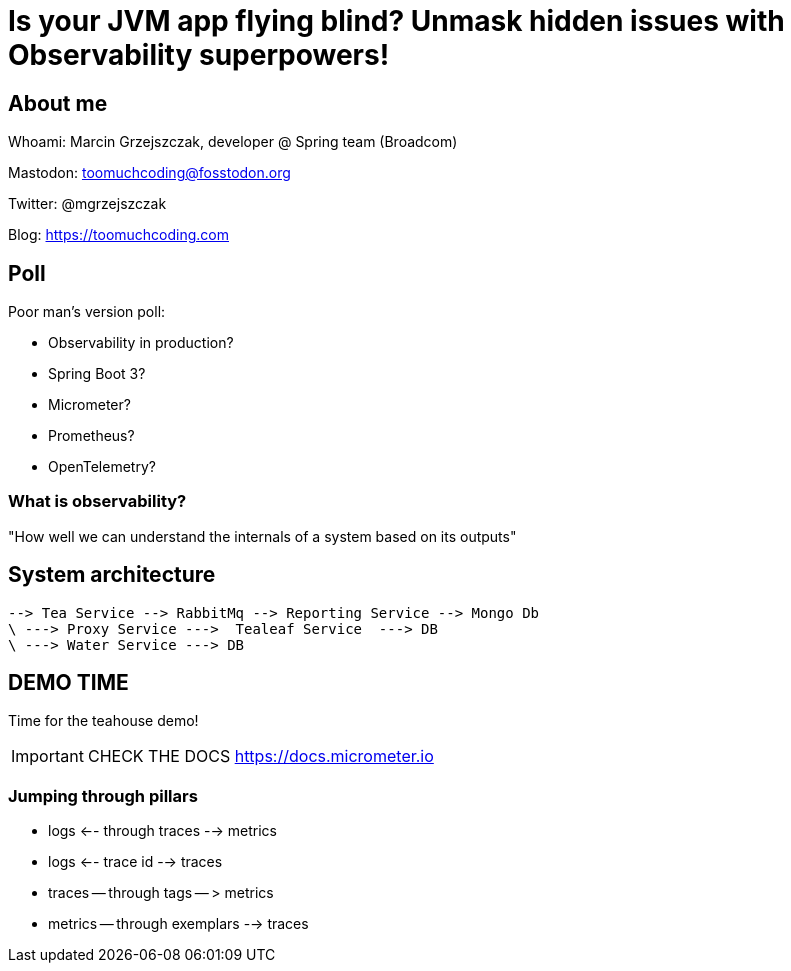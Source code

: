 = Is your JVM app flying blind? Unmask hidden issues with Observability superpowers!

== About me

Whoami: Marcin Grzejszczak, developer @ Spring team (Broadcom)

Mastodon: toomuchcoding@fosstodon.org

Twitter: @mgrzejszczak

Blog: https://toomuchcoding.com

== Poll

Poor man's version poll:

* Observability in production?
* Spring Boot 3?
* Micrometer?
* Prometheus?
* OpenTelemetry?

=== What is observability?

"How well we can understand the internals of a system based on its outputs"

== System architecture

```
--> Tea Service --> RabbitMq --> Reporting Service --> Mongo Db
\ ---> Proxy Service --->  Tealeaf Service  ---> DB
\ ---> Water Service ---> DB
```

== DEMO TIME

Time for the teahouse demo!

IMPORTANT: CHECK THE DOCS https://docs.micrometer.io

=== Jumping through pillars

* logs <-- through traces --> metrics
* logs <-- trace id --> traces
* traces -- through tags -- > metrics
* metrics -- through exemplars --> traces

